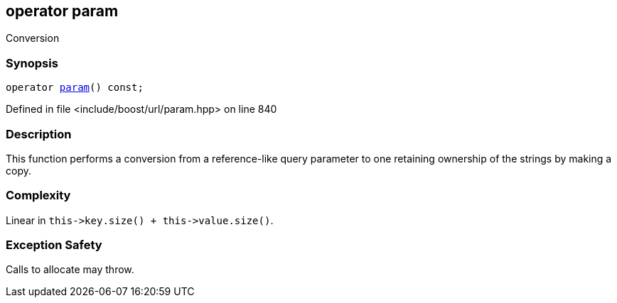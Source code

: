 :relfileprefix: ../../../
[#01977A33F5B72D2632B42A505611EE74C8C2CDD3]
== operator param

pass:v,q[Conversion]


=== Synopsis

[source,cpp,subs="verbatim,macros,-callouts"]
----
operator xref:reference/boost/urls/param.adoc[param]() const;
----

Defined in file <include/boost/url/param.hpp> on line 840

=== Description

pass:v,q[This function performs a conversion from] pass:v,q[a reference-like query parameter to one]
pass:v,q[retaining ownership of the strings by]
pass:v,q[making a copy.]

=== Complexity
pass:v,q[Linear in `this->key.size() + this->value.size()`.]

=== Exception Safety
pass:v,q[Calls to allocate may throw.]


